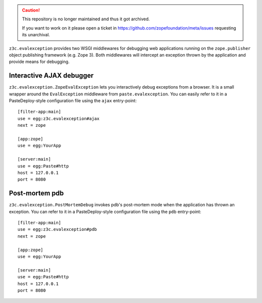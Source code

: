 .. caution::

    This repository is no longer maintained and thus it got archived.

    If you want to work on it please open a ticket in
    https://github.com/zopefoundation/meta/issues requesting its unarchival.

``z3c.evalexception`` provides two WSGI middlewares for debugging web
applications running on the ``zope.publisher`` object publishing
framework (e.g. Zope 3).  Both middlewares will intercept an exception
thrown by the application and provide means for debugging.

Interactive AJAX debugger
=========================

``z3c.evalexception.ZopeEvalException`` lets you interactively debug
exceptions from a browser.  It is a small wrapper around the
``EvalException`` middleware from ``paste.evalexception``.  You can
easily refer to it in a PasteDeploy-style configuration file using the
``ajax`` entry-point::

  [filter-app:main]
  use = egg:z3c.evalexception#ajax
  next = zope

  [app:zope]
  use = egg:YourApp

  [server:main]
  use = egg:Paste#http
  host = 127.0.0.1
  port = 8080

Post-mortem pdb
===============

``z3c.evalexception.PostMortemDebug`` invokes pdb's post-mortem mode
when the application has thrown an exception.  You can refer to it in
a PasteDeploy-style configuration file using the ``pdb`` entry-point::

  [filter-app:main]
  use = egg:z3c.evalexception#pdb
  next = zope

  [app:zope]
  use = egg:YourApp

  [server:main]
  use = egg:Paste#http
  host = 127.0.0.1
  port = 8080
